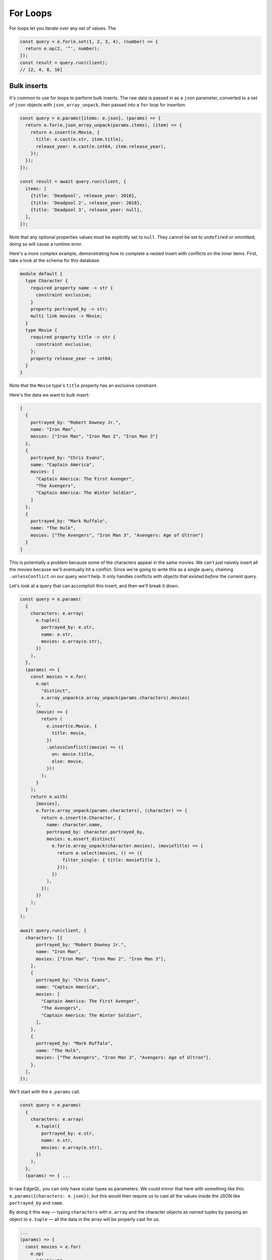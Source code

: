 .. _edgedb-js-for:


For Loops
---------

For loops let you iterate over any set of values. The

.. code-block:: typescript

  const query = e.for(e.set(1, 2, 3, 4), (number) => {
    return e.op(2, '^', number);
  });
  const result = query.run(client);
  // [2, 4, 8, 16]

Bulk inserts
^^^^^^^^^^^^

It's common to use for loops to perform bulk inserts. The raw data is passed
in as a ``json`` parameter, converted to a set of ``json`` objects with
``json_array_unpack``, then passed into a ``for`` loop for insertion.

.. code-block:: typescript

  const query = e.params({items: e.json}, (params) => {
    return e.for(e.json_array_unpack(params.items), (item) => {
      return e.insert(e.Movie, {
        title: e.cast(e.str, item.title),
        release_year: e.cast(e.int64, item.release_year),
      });
    });
  });

  const result = await query.run(client, {
    items: [
      {title: 'Deadpool', release_year: 2016},
      {title: 'Deadpool 2', release_year: 2018},
      {title: 'Deadpool 3', release_year: null},
    ],
  });

Note that any optional properties values must be explicitly set to ``null``.
They cannot be set to ``undefined`` or ommitted; doing so will cause a runtime
error.

Here's a more complex example, demonstrating how to complete a nested insert
with conflicts on the inner items. First, take a look at the schema for this
database:

.. code-block:: sdl

    module default {
      type Character {
        required property name -> str {
          constraint exclusive;
        }
        property portrayed_by -> str;
        multi link movies -> Movie;
      }
      type Movie {
        required property title -> str {
          constraint exclusive;
        };
        property release_year -> int64;
      }
    }

Note that the ``Movie`` type's ``title`` property has an exclusive constraint.

Here's the data we want to bulk insert:

.. code-block:: js

    [
      {
        portrayed_by: "Robert Downey Jr.",
        name: "Iron Man",
        movies: ["Iron Man", "Iron Man 2", "Iron Man 3"]
      },
      {
        portrayed_by: "Chris Evans",
        name: "Captain America",
        movies: [
          "Captain America: The First Avenger",
          "The Avengers",
          "Captain America: The Winter Soldier",
        ]
      },
      {
        portrayed_by: "Mark Ruffalo",
        name: "The Hulk",
        movies: ["The Avengers", "Iron Man 3", "Avengers: Age of Ultron"]
      }
    ]

This is potentially a problem because some of the characters appear in the same
movies. We can't just naively insert all the movies because we'll eventually
hit a conflict. Since we're going to write this as a single query, chaining
``.unlessConflict`` on our query won't help. It only handles conflicts with
objects that existed *before* the current query.

Let's look at a query that can accomplish this insert, and then we'll break it
down.

.. code-block:: typescript

    const query = e.params(
      {
        characters: e.array(
          e.tuple({
            portrayed_by: e.str,
            name: e.str,
            movies: e.array(e.str),
          })
        ),
      },
      (params) => {
        const movies = e.for(
          e.op(
            "distinct",
            e.array_unpack(e.array_unpack(params.characters).movies)
          ),
          (movie) => {
            return (
              e.insert(e.Movie, {
                title: movie,
              })
              .unlessConflict((movie) => ({
                on: movie.title,
                else: movie,
              }))
            );
          }
        );
        return e.with(
          [movies],
          e.for(e.array_unpack(params.characters), (character) => {
            return e.insert(e.Character, {
              name: character.name,
              portrayed_by: character.portrayed_by,
              movies: e.assert_distinct(
                e.for(e.array_unpack(character.movies), (movieTitle) => {
                  return e.select(movies, () => ({
                    filter_single: { title: movieTitle },
                  }));
                })
              ),
            });
          })
        );
      }
    );

    await query.run(client, {
      characters: [{
          portrayed_by: "Robert Downey Jr.",
          name: "Iron Man",
          movies: ["Iron Man", "Iron Man 2", "Iron Man 3"],
        },
        {
          portrayed_by: "Chris Evans",
          name: "Captain America",
          movies: [
            "Captain America: The First Avenger",
            "The Avengers",
            "Captain America: The Winter Soldier",
          ],
        },
        {
          portrayed_by: "Mark Ruffalo",
          name: "The Hulk",
          movies: ["The Avengers", "Iron Man 3", "Avengers: Age of Ultron"],
        },
      ],
    });

We'll start with the ``e.params`` call.

.. code-block:: typescript

    const query = e.params(
      {
        characters: e.array(
          e.tuple({
            portrayed_by: e.str,
            name: e.str,
            movies: e.array(e.str),
          })
        ),
      },
      (params) => { ...

In raw EdgeQL, you can only have scalar types as parameters. We could mirror
that here with something like this: ``e.params({characters: e.json})``, but
this would then require us to cast all the values inside the JSON like
``portrayed_by`` and ``name``.

By doing it this way — typing ``characters`` with ``e.array`` and the character
objects as named tuples by passing an object to ``e.tuple`` — all the data in
the array will be properly cast for us.

.. code-block:: typescript

    ...
    (params) => {
      const movies = e.for(
        e.op(
          "distinct",
          e.array_unpack(e.array_unpack(params.characters).movies)
        ),
        (movie) => {
          return (
            e.insert(e.Movie, {
              title: movie,
            })
            .unlessConflict((movie) => ({
              on: movie.title,
              else: movie,
            }))
          );
        }
      );
    ...

We need to separate this movie insert query so that we can use ``distinct`` on
it. We could just nest an insert inside our character insert if movies weren't
duplicated across characters (e.g., two characters have "The Avengers" in
``movies``). Even though the query is separated from the character inserts
here, it will still be built as part of a single EdgeDB query using ``with``
which we'll get to a bit later.

The ``distinct`` operator can only operate on sets. We use ``array_unpack`` to
make these arrays into sets. We need to call it twice because
``params.characters`` is an array and ``.movies`` is an array nested inside
each character.

Chaining ``unlessConflict`` takes care of any movies that already exist in the
database *before* we run this query, but it won't handle conflicts that come
about over the course of this query. The ``distinct`` operator we used earlier
pro-actively eliminates any conflicts we might have had among this data.

.. code-block:: typescript

    ...
    return e.with(
      [movies],
      e.for(e.array_unpack(params.characters), (character) => {
        return e.insert(e.Character, {
          name: character.name,
          portrayed_by: character.portrayed_by,
          movies: e.assert_distinct(
            e.for(e.array_unpack(character.movies), (movieTitle) => {
              return e.select(movies, () => ({
                filter_single: { title: movieTitle },
              }));
            })
          ),
        });
      })
    );
    ...

The query builder will try to automatically use EdgeQL's ``with``, but in this
instance, it doesn't know where to place the ``with``. By using ``e.with``
explicitly, we break our movie insert out to the top-level of the query. By
default, it would be scoped *inside* the query, so our ``distinct`` operator
would be applied only to each character's movies instead of to all of the
movies. This would have caused the query to fail.

The rest of the query is relatively straightforward. We unpack
``params.characters`` to a set so that we can pass it to ``e.for`` to iterate
over the characters. For each character, we build an ``insert`` query with
their ``name`` and ``portrayed_by`` values.

For the character's ``movies``, we again call ``array_unpack`` to get
``character.movies`` as a set which we iterate over with ``e.for``, selecting
each movie from the ``movies`` insert query we wrote previously by using
``filter_single`` comparing the movie's ``title`` against the title in the
character's ``movies`` array, which we have named ``movieTitle``.

All that's left is to run the query, passing the data to the query's ``run``
method!

Bulk updates
^^^^^^^^^^^^

Just like with inserts, you can run bulk updates using a ``for`` loop. Pass in
your data, iterate over it, and build an ``update`` query for each item.

In this example, we use ``name`` to filter for the character to be updated
since ``name`` has an exclusive constraint in the schema (meaning a given name
will correspond to, at most, a single object). That filtering is done using the
``filter_single`` property of the object returned from your ``update``
callback. Then the ``last_appeared`` value is updated by including it in the
nested ``set`` object.

.. code-block:: typescript

    const query = e.params(
      {
        characters: e.array(
          e.tuple({
            name: e.str,
            last_appeared: e.int64,
          })
        ),
      },
      (params) => {
        return e.for(e.array_unpack(params.characters), (character) => {
          return e.update(e.Character, () => ({
            filter_single: { name: character.name },
            set: {
              last_appeared: character.last_appeared,
            },
          }));
        });
      }
    );

    await query.run(client, {
      characters: [
        { name: "Iron Man", last_appeared: 2019 },
        { name: "Captain America", last_appeared: 2019 },
        { name: "The Hulk", last_appeared: 2021 },
      ],
    });

